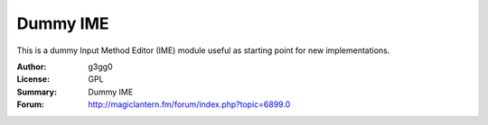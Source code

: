 Dummy IME
=========

This is a dummy Input Method Editor (IME) module useful as starting point for new implementations.

:Author: g3gg0
:License: GPL
:Summary: Dummy IME
:Forum: http://magiclantern.fm/forum/index.php?topic=6899.0
